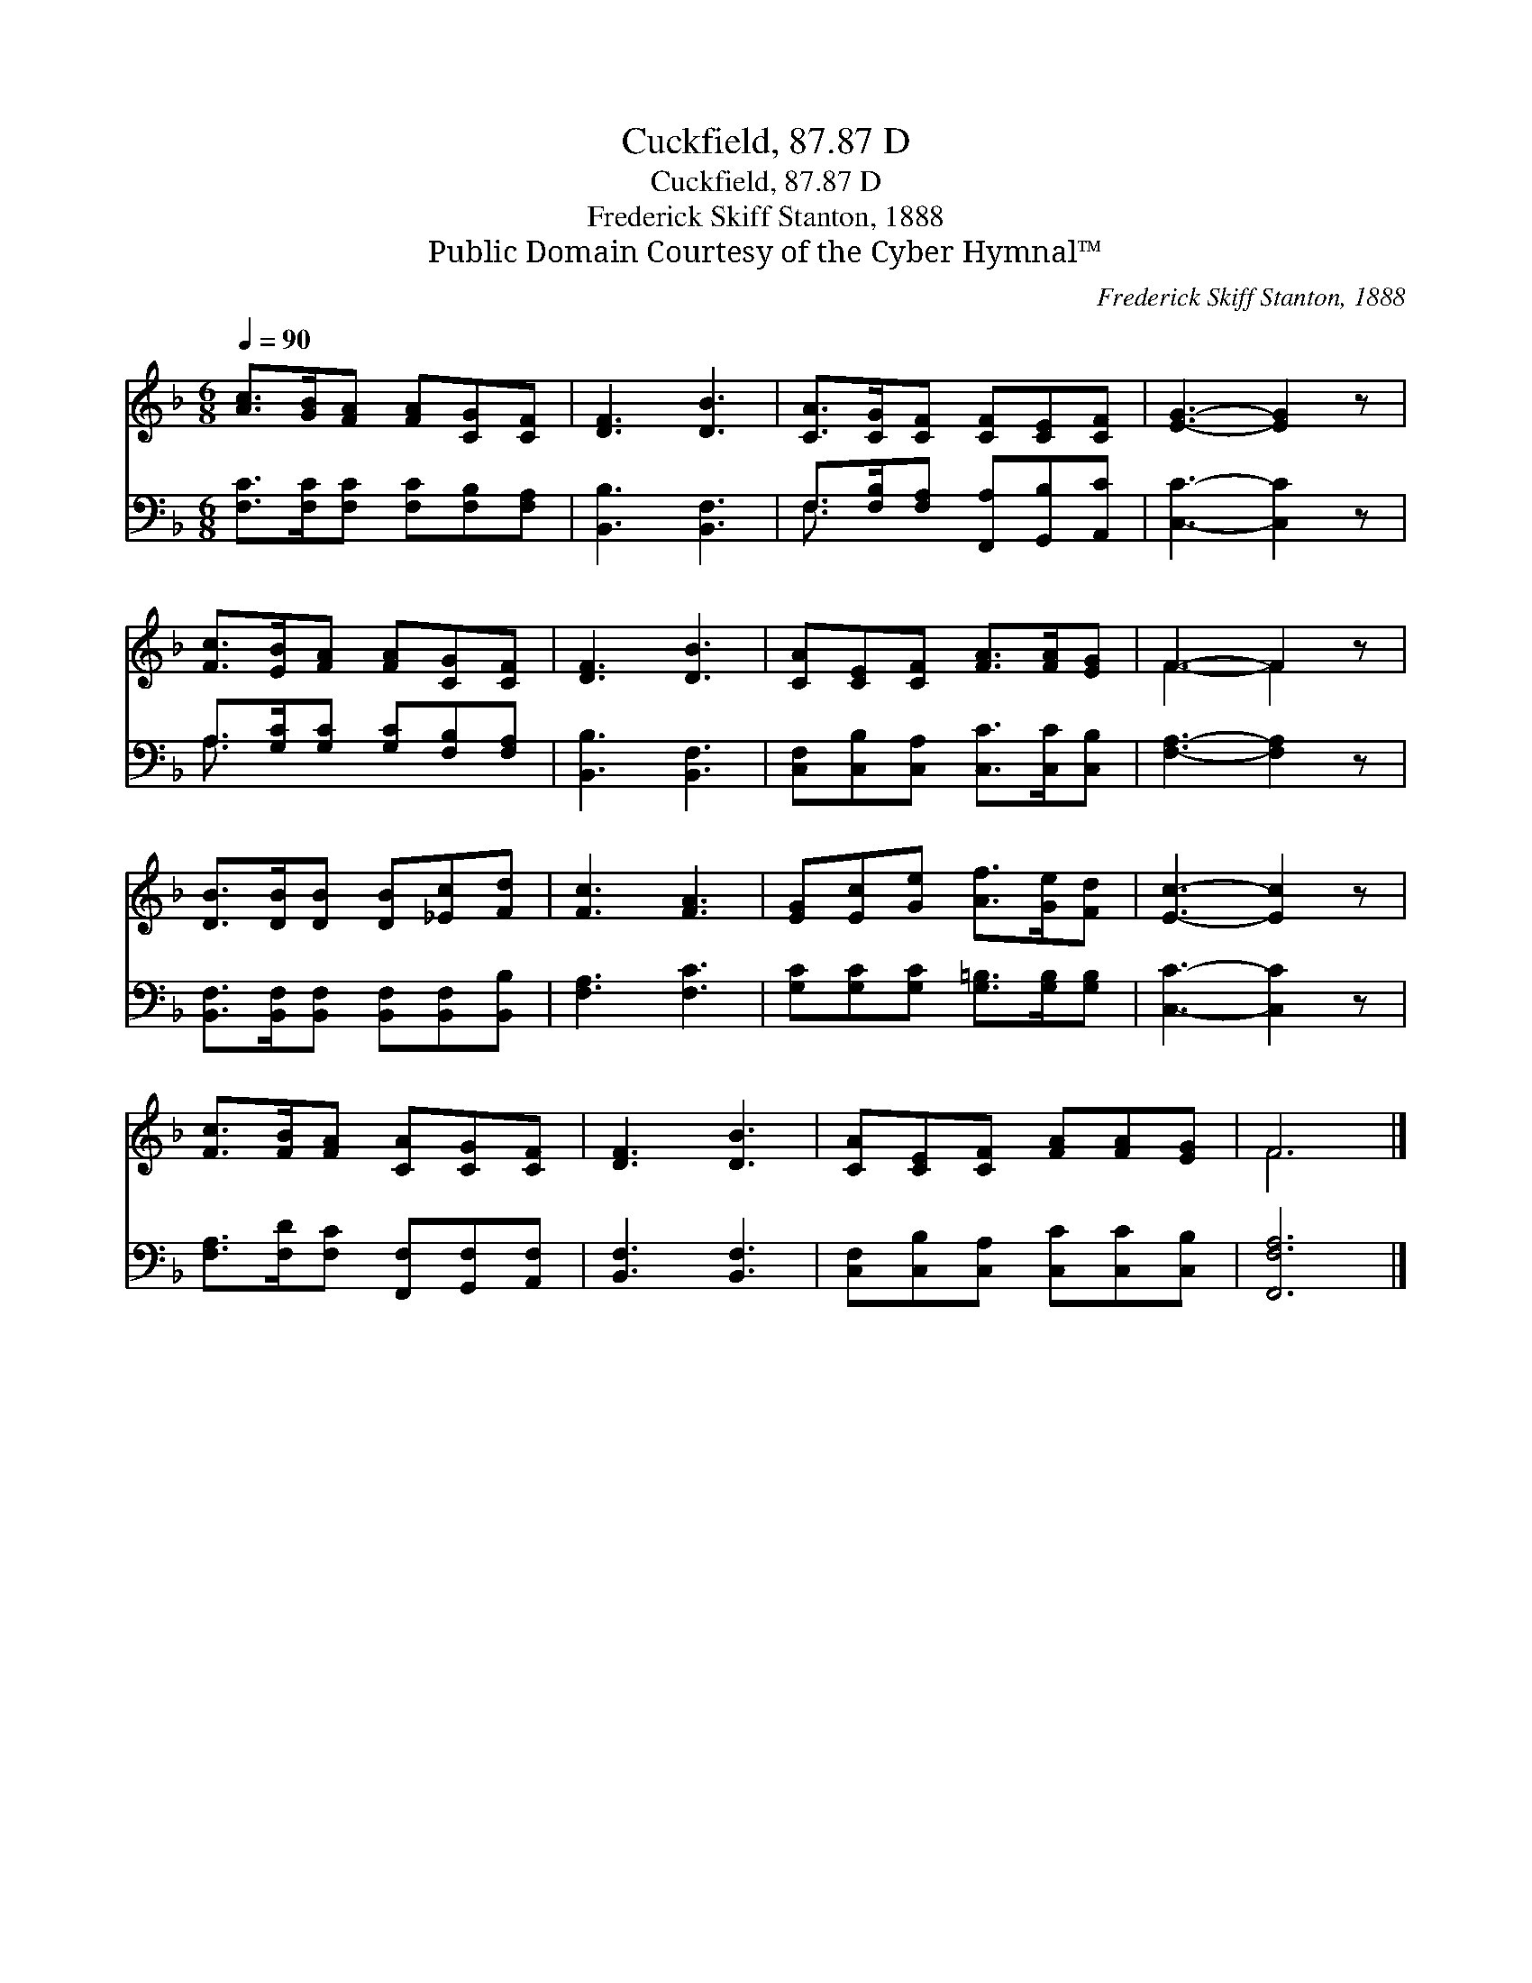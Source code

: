 X:1
T:Cuckfield, 87.87 D
T:Cuckfield, 87.87 D
T:Frederick Skiff Stanton, 1888
T:Public Domain Courtesy of the Cyber Hymnal™
C:Frederick Skiff Stanton, 1888
Z:Public Domain
Z:Courtesy of the Cyber Hymnal™
%%score ( 1 2 ) ( 3 4 )
L:1/8
Q:1/4=90
M:6/8
K:F
V:1 treble 
V:2 treble 
V:3 bass 
V:4 bass 
V:1
 [Ac]>[GB][FA] [FA][CG][CF] | [DF]3 [DB]3 | [CA]>[CG][CF] [CF][CE][CF] | [EG]3- [EG]2 z | %4
 [Fc]>[EB][FA] [FA][CG][CF] | [DF]3 [DB]3 | [CA][CE][CF] [FA]>[FA][EG] | F3- F2 z | %8
 [DB]>[DB][DB] [DB][_Ec][Fd] | [Fc]3 [FA]3 | [EG][Ec][Ge] [Af]>[Ge][Fd] | [Ec]3- [Ec]2 z | %12
 [Fc]>[FB][FA] [CA][CG][CF] | [DF]3 [DB]3 | [CA][CE][CF] [FA][FA][EG] | F6 |] %16
V:2
 x6 | x6 | x6 | x6 | x6 | x6 | x6 | F3- F2 x | x6 | x6 | x6 | x6 | x6 | x6 | x6 | F6 |] %16
V:3
 [F,C]>[F,C][F,C] [F,C][F,B,][F,A,] | [B,,B,]3 [B,,F,]3 | F,>[F,B,][F,A,] [F,,A,][G,,B,][A,,C] | %3
 [C,C]3- [C,C]2 z | A,>[G,C][G,C] [G,C][F,B,][F,A,] | [B,,B,]3 [B,,F,]3 | %6
 [C,F,][C,B,][C,A,] [C,C]>[C,C][C,B,] | [F,A,]3- [F,A,]2 z | %8
 [B,,F,]>[B,,F,][B,,F,] [B,,F,][B,,F,][B,,B,] | [F,A,]3 [F,C]3 | %10
 [G,C][G,C][G,C] [G,=B,]>[G,B,][G,B,] | [C,C]3- [C,C]2 z | %12
 [F,A,]>[F,D][F,C] [F,,F,][G,,F,][A,,F,] | [B,,F,]3 [B,,F,]3 | %14
 [C,F,][C,B,][C,A,] [C,C][C,C][C,B,] | [F,,F,A,]6 |] %16
V:4
 x6 | x6 | F,3/2 x9/2 | x6 | A,3/2 x9/2 | x6 | x6 | x6 | x6 | x6 | x6 | x6 | x6 | x6 | x6 | x6 |] %16

